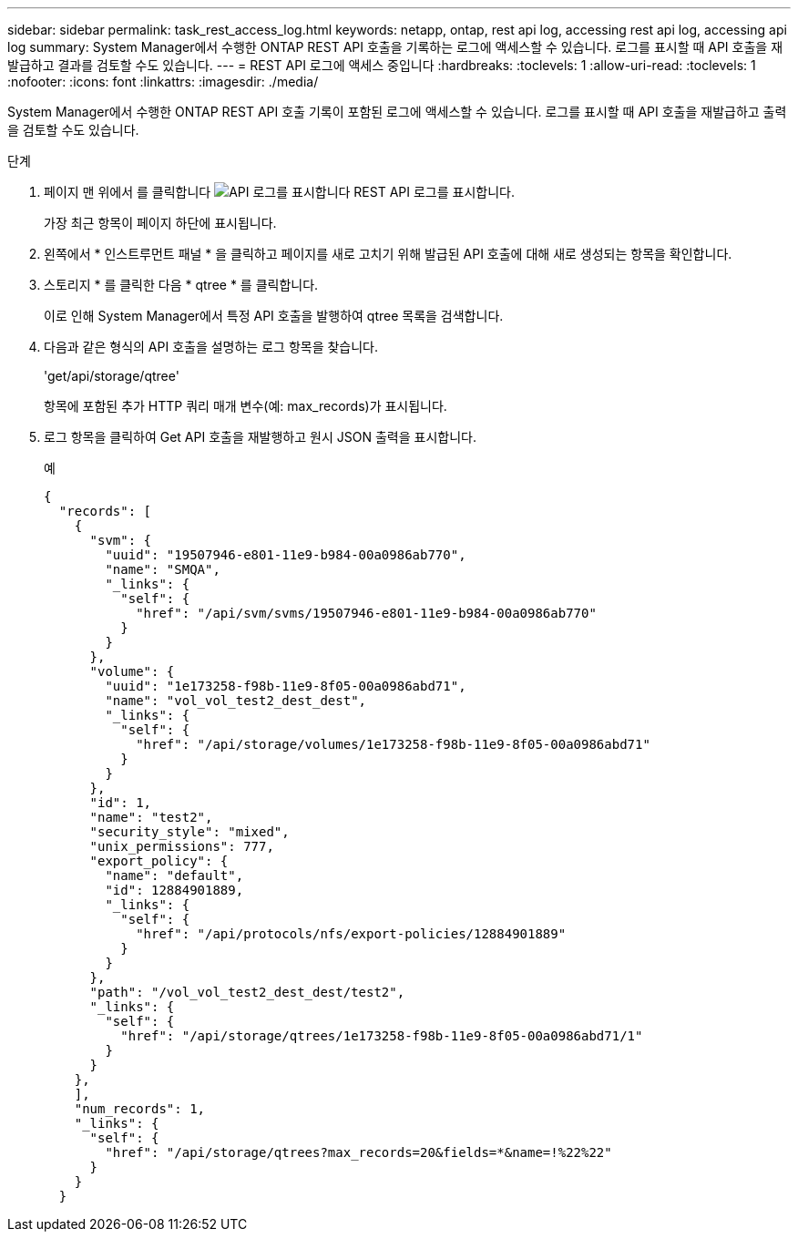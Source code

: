 ---
sidebar: sidebar 
permalink: task_rest_access_log.html 
keywords: netapp, ontap, rest api log, accessing rest api log, accessing api log 
summary: System Manager에서 수행한 ONTAP REST API 호출을 기록하는 로그에 액세스할 수 있습니다. 로그를 표시할 때 API 호출을 재발급하고 결과를 검토할 수도 있습니다. 
---
= REST API 로그에 액세스 중입니다
:hardbreaks:
:toclevels: 1
:allow-uri-read: 
:toclevels: 1
:nofooter: 
:icons: font
:linkattrs: 
:imagesdir: ./media/


[role="lead"]
System Manager에서 수행한 ONTAP REST API 호출 기록이 포함된 로그에 액세스할 수 있습니다. 로그를 표시할 때 API 호출을 재발급하고 출력을 검토할 수도 있습니다.

.단계
. 페이지 맨 위에서 를 클릭합니다 image:icon_double_arrow.gif["API 로그를 표시합니다"] REST API 로그를 표시합니다.
+
가장 최근 항목이 페이지 하단에 표시됩니다.

. 왼쪽에서 * 인스트루먼트 패널 * 을 클릭하고 페이지를 새로 고치기 위해 발급된 API 호출에 대해 새로 생성되는 항목을 확인합니다.
. 스토리지 * 를 클릭한 다음 * qtree * 를 클릭합니다.
+
이로 인해 System Manager에서 특정 API 호출을 발행하여 qtree 목록을 검색합니다.

. 다음과 같은 형식의 API 호출을 설명하는 로그 항목을 찾습니다.
+
'get/api/storage/qtree'

+
항목에 포함된 추가 HTTP 쿼리 매개 변수(예: max_records)가 표시됩니다.

. 로그 항목을 클릭하여 Get API 호출을 재발행하고 원시 JSON 출력을 표시합니다.
+
예

+
[source, json]
----
{
  "records": [
    {
      "svm": {
        "uuid": "19507946-e801-11e9-b984-00a0986ab770",
        "name": "SMQA",
        "_links": {
          "self": {
            "href": "/api/svm/svms/19507946-e801-11e9-b984-00a0986ab770"
          }
        }
      },
      "volume": {
        "uuid": "1e173258-f98b-11e9-8f05-00a0986abd71",
        "name": "vol_vol_test2_dest_dest",
        "_links": {
          "self": {
            "href": "/api/storage/volumes/1e173258-f98b-11e9-8f05-00a0986abd71"
          }
        }
      },
      "id": 1,
      "name": "test2",
      "security_style": "mixed",
      "unix_permissions": 777,
      "export_policy": {
        "name": "default",
        "id": 12884901889,
        "_links": {
          "self": {
            "href": "/api/protocols/nfs/export-policies/12884901889"
          }
        }
      },
      "path": "/vol_vol_test2_dest_dest/test2",
      "_links": {
        "self": {
          "href": "/api/storage/qtrees/1e173258-f98b-11e9-8f05-00a0986abd71/1"
        }
      }
    },
    ],
    "num_records": 1,
    "_links": {
      "self": {
        "href": "/api/storage/qtrees?max_records=20&fields=*&name=!%22%22"
      }
    }
  }
----

